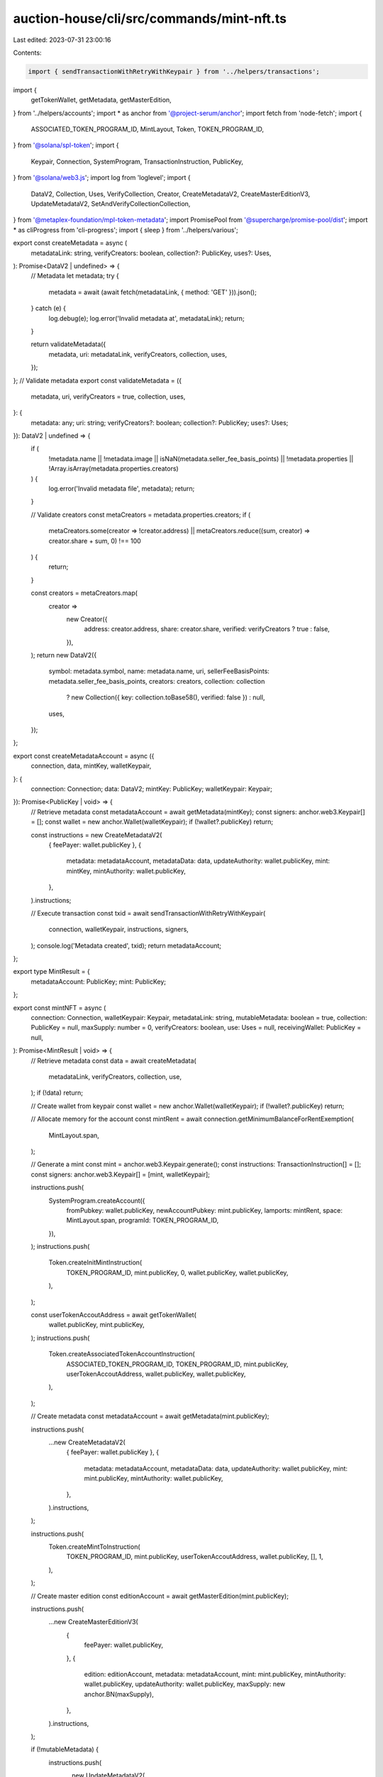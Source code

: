 auction-house/cli/src/commands/mint-nft.ts
==========================================

Last edited: 2023-07-31 23:00:16

Contents:

.. code-block:: ts

    import { sendTransactionWithRetryWithKeypair } from '../helpers/transactions';
import {
  getTokenWallet,
  getMetadata,
  getMasterEdition,
} from '../helpers/accounts';
import * as anchor from '@project-serum/anchor';
import fetch from 'node-fetch';
import {
  ASSOCIATED_TOKEN_PROGRAM_ID,
  MintLayout,
  Token,
  TOKEN_PROGRAM_ID,
} from '@solana/spl-token';
import {
  Keypair,
  Connection,
  SystemProgram,
  TransactionInstruction,
  PublicKey,
} from '@solana/web3.js';
import log from 'loglevel';
import {
  DataV2,
  Collection,
  Uses,
  VerifyCollection,
  Creator,
  CreateMetadataV2,
  CreateMasterEditionV3,
  UpdateMetadataV2,
  SetAndVerifyCollectionCollection,
} from '@metaplex-foundation/mpl-token-metadata';
import PromisePool from '@supercharge/promise-pool/dist';
import * as cliProgress from 'cli-progress';
import { sleep } from '../helpers/various';

export const createMetadata = async (
  metadataLink: string,
  verifyCreators: boolean,
  collection?: PublicKey,
  uses?: Uses,
): Promise<DataV2 | undefined> => {
  // Metadata
  let metadata;
  try {
    metadata = await (await fetch(metadataLink, { method: 'GET' })).json();
  } catch (e) {
    log.debug(e);
    log.error('Invalid metadata at', metadataLink);
    return;
  }

  return validateMetadata({
    metadata,
    uri: metadataLink,
    verifyCreators,
    collection,
    uses,
  });
};
// Validate metadata
export const validateMetadata = ({
  metadata,
  uri,
  verifyCreators = true,
  collection,
  uses,
}: {
  metadata: any;
  uri: string;
  verifyCreators?: boolean;
  collection?: PublicKey;
  uses?: Uses;
}): DataV2 | undefined => {
  if (
    !metadata.name ||
    !metadata.image ||
    isNaN(metadata.seller_fee_basis_points) ||
    !metadata.properties ||
    !Array.isArray(metadata.properties.creators)
  ) {
    log.error('Invalid metadata file', metadata);
    return;
  }

  // Validate creators
  const metaCreators = metadata.properties.creators;
  if (
    metaCreators.some(creator => !creator.address) ||
    metaCreators.reduce((sum, creator) => creator.share + sum, 0) !== 100
  ) {
    return;
  }

  const creators = metaCreators.map(
    creator =>
      new Creator({
        address: creator.address,
        share: creator.share,
        verified: verifyCreators ? true : false,
      }),
  );
  return new DataV2({
    symbol: metadata.symbol,
    name: metadata.name,
    uri,
    sellerFeeBasisPoints: metadata.seller_fee_basis_points,
    creators: creators,
    collection: collection
      ? new Collection({ key: collection.toBase58(), verified: false })
      : null,
    uses,
  });
};

export const createMetadataAccount = async ({
  connection,
  data,
  mintKey,
  walletKeypair,
}: {
  connection: Connection;
  data: DataV2;
  mintKey: PublicKey;
  walletKeypair: Keypair;
}): Promise<PublicKey | void> => {
  // Retrieve metadata
  const metadataAccount = await getMetadata(mintKey);
  const signers: anchor.web3.Keypair[] = [];
  const wallet = new anchor.Wallet(walletKeypair);
  if (!wallet?.publicKey) return;

  const instructions = new CreateMetadataV2(
    { feePayer: wallet.publicKey },
    {
      metadata: metadataAccount,
      metadataData: data,
      updateAuthority: wallet.publicKey,
      mint: mintKey,
      mintAuthority: wallet.publicKey,
    },
  ).instructions;

  // Execute transaction
  const txid = await sendTransactionWithRetryWithKeypair(
    connection,
    walletKeypair,
    instructions,
    signers,
  );
  console.log('Metadata created', txid);
  return metadataAccount;
};

export type MintResult = {
  metadataAccount: PublicKey;
  mint: PublicKey;
};

export const mintNFT = async (
  connection: Connection,
  walletKeypair: Keypair,
  metadataLink: string,
  mutableMetadata: boolean = true,
  collection: PublicKey = null,
  maxSupply: number = 0,
  verifyCreators: boolean,
  use: Uses = null,
  receivingWallet: PublicKey = null,
): Promise<MintResult | void> => {
  // Retrieve metadata
  const data = await createMetadata(
    metadataLink,
    verifyCreators,
    collection,
    use,
  );
  if (!data) return;

  // Create wallet from keypair
  const wallet = new anchor.Wallet(walletKeypair);
  if (!wallet?.publicKey) return;

  // Allocate memory for the account
  const mintRent = await connection.getMinimumBalanceForRentExemption(
    MintLayout.span,
  );

  // Generate a mint
  const mint = anchor.web3.Keypair.generate();
  const instructions: TransactionInstruction[] = [];
  const signers: anchor.web3.Keypair[] = [mint, walletKeypair];

  instructions.push(
    SystemProgram.createAccount({
      fromPubkey: wallet.publicKey,
      newAccountPubkey: mint.publicKey,
      lamports: mintRent,
      space: MintLayout.span,
      programId: TOKEN_PROGRAM_ID,
    }),
  );
  instructions.push(
    Token.createInitMintInstruction(
      TOKEN_PROGRAM_ID,
      mint.publicKey,
      0,
      wallet.publicKey,
      wallet.publicKey,
    ),
  );

  const userTokenAccoutAddress = await getTokenWallet(
    wallet.publicKey,
    mint.publicKey,
  );
  instructions.push(
    Token.createAssociatedTokenAccountInstruction(
      ASSOCIATED_TOKEN_PROGRAM_ID,
      TOKEN_PROGRAM_ID,
      mint.publicKey,
      userTokenAccoutAddress,
      wallet.publicKey,
      wallet.publicKey,
    ),
  );

  // Create metadata
  const metadataAccount = await getMetadata(mint.publicKey);

  instructions.push(
    ...new CreateMetadataV2(
      { feePayer: wallet.publicKey },
      {
        metadata: metadataAccount,
        metadataData: data,
        updateAuthority: wallet.publicKey,
        mint: mint.publicKey,
        mintAuthority: wallet.publicKey,
      },
    ).instructions,
  );

  instructions.push(
    Token.createMintToInstruction(
      TOKEN_PROGRAM_ID,
      mint.publicKey,
      userTokenAccoutAddress,
      wallet.publicKey,
      [],
      1,
    ),
  );

  // Create master edition
  const editionAccount = await getMasterEdition(mint.publicKey);

  instructions.push(
    ...new CreateMasterEditionV3(
      {
        feePayer: wallet.publicKey,
      },
      {
        edition: editionAccount,
        metadata: metadataAccount,
        mint: mint.publicKey,
        mintAuthority: wallet.publicKey,
        updateAuthority: wallet.publicKey,
        maxSupply: new anchor.BN(maxSupply),
      },
    ).instructions,
  );

  if (!mutableMetadata) {
    instructions.push(
      ...new UpdateMetadataV2(
        {},
        {
          metadata: metadataAccount,
          metadataData: data,
          updateAuthority: walletKeypair.publicKey,
          primarySaleHappened: null,
          isMutable: false,
        },
      ).instructions,
    );
  }

  if (receivingWallet) {
    const derivedAccount = await getTokenWallet(
      receivingWallet,
      mint.publicKey,
    );
    const createdAccountIx = Token.createAssociatedTokenAccountInstruction(
      ASSOCIATED_TOKEN_PROGRAM_ID,
      TOKEN_PROGRAM_ID,
      mint.publicKey,
      derivedAccount,
      receivingWallet,
      wallet.publicKey,
    );
    const transferIx = Token.createTransferInstruction(
      TOKEN_PROGRAM_ID,
      userTokenAccoutAddress,
      derivedAccount,
      wallet.publicKey,
      signers,
      1,
    );
    const closeAccountIx = Token.createCloseAccountInstruction(
      TOKEN_PROGRAM_ID,
      userTokenAccoutAddress,
      wallet.publicKey,
      wallet.publicKey,
      signers,
    );
    instructions.push(createdAccountIx, transferIx, closeAccountIx);
  }

  const res = await sendTransactionWithRetryWithKeypair(
    connection,
    walletKeypair,
    instructions,
    signers,
  );

  try {
    await connection.confirmTransaction(res.txid, 'max');
  } catch {
    // ignore
  }

  // Force wait for max confirmations
  await connection.getParsedTransaction(res.txid, 'confirmed');

  log.info('NFT created', res.txid);
  log.info('\nNFT: Mint Address is ', mint.publicKey.toBase58());
  log.info('NFT: Metadata address is ', metadataAccount.toBase58());
  return { metadataAccount, mint: mint.publicKey };
};

export const updateMetadata = async (
  mintKey: PublicKey,
  connection: Connection,
  walletKeypair: Keypair,
  metadataLink: string,
  collection: PublicKey = null,
  verifyCreators: boolean,
  uses: Uses,
): Promise<PublicKey | void> => {
  // Retrieve metadata
  const data = await createMetadata(
    metadataLink,
    verifyCreators,
    collection,
    uses,
  );
  if (!data) return;

  const metadataAccount = await getMetadata(mintKey);
  const signers: anchor.web3.Keypair[] = [];

  const instructions = new UpdateMetadataV2(
    {},
    {
      metadata: metadataAccount,
      metadataData: data,
      updateAuthority: walletKeypair.publicKey,
      primarySaleHappened: null,
      isMutable: null,
    },
  ).instructions;

  // Execute transaction
  const txid = await sendTransactionWithRetryWithKeypair(
    connection,
    walletKeypair,
    instructions,
    signers,
  );
  console.log('Metadata updated', txid);
  log.info('\n\nUpdated NFT: Mint Address is ', mintKey.toBase58());
  return metadataAccount;
};

export const setAndVerifyCollection = async (
  mintKey: PublicKey,
  connection: Connection,
  walletKeypair: Keypair,
  collectionMint: PublicKey,
) => {
  const metadataAccount = await getMetadata(mintKey);
  const collectionMetadataAccount = await getMetadata(collectionMint);
  const collectionMasterEdition = await getMasterEdition(collectionMint);
  const signers: anchor.web3.Keypair[] = [walletKeypair];
  const tx = new SetAndVerifyCollectionCollection(
    { feePayer: walletKeypair.publicKey },
    {
      updateAuthority: walletKeypair.publicKey,
      metadata: metadataAccount,
      collectionAuthority: walletKeypair.publicKey,
      collectionMint: collectionMint,
      collectionMetadata: collectionMetadataAccount,
      collectionMasterEdition: collectionMasterEdition,
    },
  );
  const txid = await sendTransactionWithRetryWithKeypair(
    connection,
    walletKeypair,
    tx.instructions,
    signers,
  );
  return txid;
};

export const setAndVerifyCollectionAll = async (
  hashlist: string[],
  connection: Connection,
  walletKeyPair: Keypair,
  collectionMint: PublicKey,
  rateLimit?: number,
) => {
  const progressBar = new cliProgress.SingleBar(
    {
      format: 'Progress: [{bar}] {percentage}% | {value}/{total}',
    },
    cliProgress.Presets.shades_classic,
  );
  progressBar.start(hashlist.length, 0);

  await PromisePool.withConcurrency(rateLimit || 10)
    .for(hashlist)
    .handleError(async (err, mint) => {
      log.error(
        `\nFailed in set and verify collection for ${mint}: ${err.message}`,
      );
      await sleep(5000);
    })
    .process(async mint => {
      try {
        const mintKey = new PublicKey(mint);
        await setAndVerifyCollection(
          mintKey,
          connection,
          walletKeyPair,
          collectionMint,
        );
      } finally {
        progressBar.increment();
      }
    });
  progressBar.stop();
};

export const verifyCollection = async (
  mintKey: PublicKey,
  connection: Connection,
  walletKeypair: Keypair,
  collectionMint: PublicKey,
) => {
  const metadataAccount = await getMetadata(mintKey);
  const collectionMetadataAccount = await getMetadata(collectionMint);
  const collectionMasterEdition = await getMasterEdition(collectionMint);
  const signers: anchor.web3.Keypair[] = [walletKeypair];
  const tx = new VerifyCollection(
    { feePayer: walletKeypair.publicKey },
    {
      metadata: metadataAccount,
      collectionAuthority: walletKeypair.publicKey,
      collectionMint: collectionMint,
      collectionMetadata: collectionMetadataAccount,
      collectionMasterEdition: collectionMasterEdition,
    },
  );
  const txid = await sendTransactionWithRetryWithKeypair(
    connection,
    walletKeypair,
    tx.instructions,
    signers,
  );
  return txid;
};



